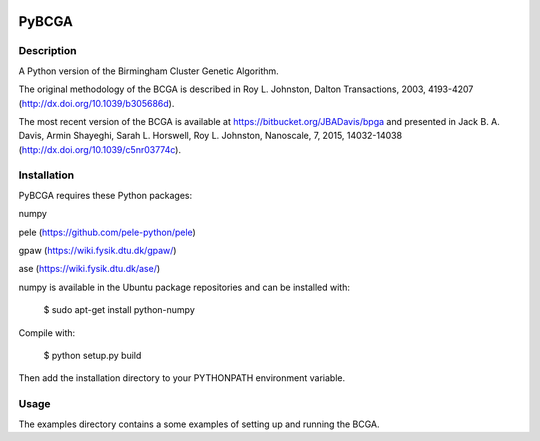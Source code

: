 .. image:: https://travis-ci.org/marktoakley/PyBCGA.svg?branch=master
    :target: https://travis-ci.org/marktoakley/PyBCGA

.. image:: https://coveralls.io/repos/github/marktoakley/PyBCGA/badge.svg?branch=master
    :target: https://coveralls.io/github/marktoakley/PyBCGA?branch=master
    
.. image:: https://landscape.io/github/marktoakley/PyBCGA/master/landscape.svg?style=flat
   :target: https://landscape.io/github/marktoakley/PyBCGA/master
   :alt: Code Health

PyBCGA
++++++

Description
===========

A Python version of the Birmingham Cluster Genetic Algorithm.

The original methodology of the BCGA is described in Roy L. Johnston, Dalton Transactions, 2003, 4193-4207 (http://dx.doi.org/10.1039/b305686d).

The most recent version of the BCGA is available at https://bitbucket.org/JBADavis/bpga and presented in Jack B. A. Davis, Armin Shayeghi, Sarah L. Horswell, Roy L. Johnston, Nanoscale, 7, 2015, 14032-14038 (http://dx.doi.org/10.1039/c5nr03774c).

Installation
============

PyBCGA requires these Python packages:

numpy

pele (https://github.com/pele-python/pele)

gpaw (https://wiki.fysik.dtu.dk/gpaw/)

ase (https://wiki.fysik.dtu.dk/ase/)

numpy is available in the Ubuntu package repositories and can be installed with:

 $ sudo apt-get install python-numpy

Compile with:

  $ python setup.py build
  
Then add the installation directory to your PYTHONPATH environment variable.

Usage
=====

The examples directory contains a some examples of setting up and running the BCGA.
